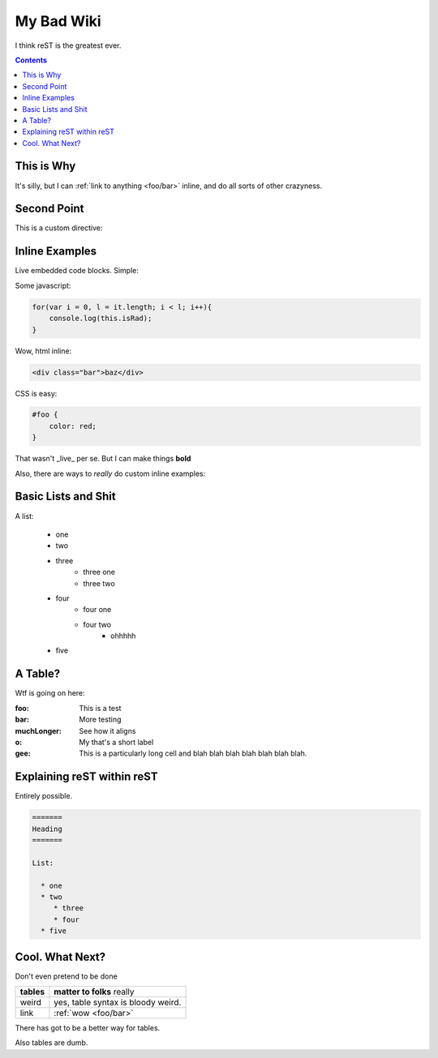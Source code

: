 .. _index:

===========
My Bad Wiki
===========

I think reST is the greatest ever.

.. contents ::

This is Why
-----------

It's silly, but I can :ref:`link to anything <foo/bar>` inline, and do all sorts of other crazyness.

Second Point
------------

This is a custom directive:

.. api-ref :: dojo.query

Inline Examples
---------------

Live embedded code blocks. Simple:

Some javascript:

.. code :: javascript

    for(var i = 0, l = it.length; i < l; i++){
        console.log(this.isRad);
    }

Wow, html inline:
    
.. code :: html

   <div class="bar">baz</div>

CSS is easy:
   
.. code :: css 

    #foo {
        color: red;
    }

That wasn't _live_ per se. But I can make things **bold**

Also, there are ways to `really` do custom inline examples:

.. code-example ::

    .. javascript ::
            
            <script>
                alert('win')
            </script>
            
Basic Lists and Shit
--------------------

A list:

    * one
    * two 
    * three
        * three one
        * three two
    * four
        * four one
        * four two
            * ohhhhh
    * five 

A Table?
--------

Wtf is going on here:

:foo: This is a test
:bar: More testing
:muchLonger: See how it aligns
:o: My that's a short label
:gee: This is a particularly long cell and blah blah blah blah blah blah blah.

Explaining reST within reST
---------------------------

Entirely possible.

.. code :: markdown

  =======
  Heading
  =======
  
  List:
  
    * one
    * two
       * three
       * four
    * five

Cool. What Next?
----------------

Don't even pretend to be done

+-----------------------+-------------------------------------------------------+
|  **tables**           | **matter to folks** really                            |
+-----------------------+-------------------------------------------------------+
| weird                 |   yes, table syntax is bloody weird.                  |
+-----------------------+-------------------------------------------------------+
| link                  |  :ref:`wow <foo/bar>`                                 |
+-----------------------+-------------------------------------------------------+

There has got to be a better way for tables.

Also tables are dumb.



